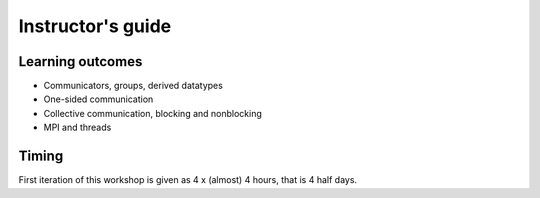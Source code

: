 Instructor's guide
------------------

Learning outcomes
=================

- Communicators, groups, derived datatypes
- One-sided communication
- Collective communication, blocking and nonblocking
- MPI and threads

Timing
======

First iteration of this workshop is given as 4 x (almost) 4 hours, that is 4 half days.
